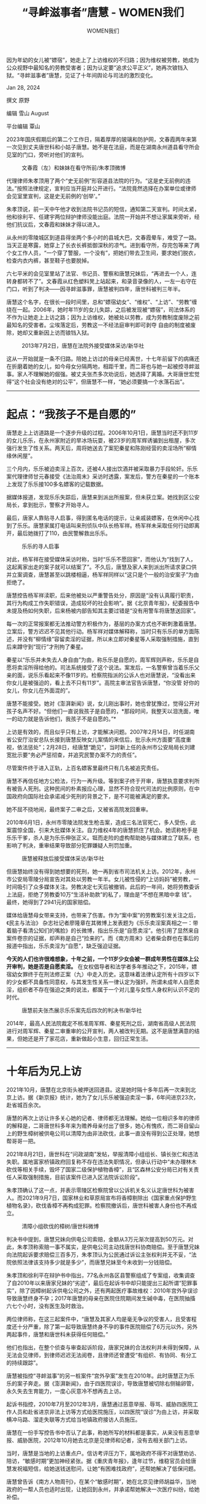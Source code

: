 #+title: “寻衅滋事者”唐慧 - WOMEN我们

#+author: WOMEN我们

因为年幼的女儿被“嫖宿”，她走上了上访维权的不归路；因为维权被劳教，她成为公众视野中最知名的劳教受害者；因为认定要“追求公平正义”，她再次锒铛入狱。“寻衅滋事者”唐慧，见证了十年间舆论与司法的激烈变化。

Jan 28, 2024

[[file:ebab8abe-7bbe-48b5-aca5-70f45ec37467_900x383_002.jpg]]

撰文 原野

编辑 雪山 August

平台编辑 覃山

2023年国庆假期后的第二个工作日，隔着厚厚的玻璃和防护网，文春霞两年来第一次见到丈夫唐世科和小姑子唐慧。她不是在法庭，而是在湖南永州道县看守所会见室的门口，旁听对他们的宣判。

#+caption: 文春霞（左）和妹妹在看守所前/朱孝顶微博
[[file:72047336-62cf-4477-a312-eb759846a481_604x540.jpg]]

代理律师朱孝顶用了两个“史无前例”形容道县法院的行为。“这是史无前例的违法。”按照法律规定，宣判应当开庭并公开进行。“法院竟然选择在办案单位或律师会见室里宣判，这是史无前例的‘创举'。”

朱孝顶说，前一天中午他才收到法院书记员的短信，通知第二天宣判。时间太紧，他和徐利平、任建宇两位辩护律师没能出庭。法院一开始并不想让家属来旁听，经他们抗议后，文春霞和妹妹才得以进入。

从永州的零陵城区到道县得坐两个多小时的县城大巴，文春霞晕车，难受了一路。当天正是寒露，她穿上了长衣长裤抵御深秋的凉气。进到看守所，存完包等来了两个女工作人员，“一个穿了警服，一个没有”，把她们带去卫生间，要求她们脱衣，检查内衣内裤，甚至鞋子也要脱掉。

六七平米的会见室里站了法官、书记员、警察和唐慧兄妹后，“再进去一个人，连转身都转不了”。文春霞从红色塑料凳上站起来，和录音录像的人，一左一右守在门口，听到了判决------因寻衅滋事罪，唐慧被判四年，唐世科被判三年半。

唐慧这个名字，在很长一段时间里，总和“嫖宿幼女”、“维权”、“上访”、“劳教”缠绕在一起。2006年，她时年11岁的女儿失踪，之后被发现被“嫖宿”，司法体系的不作为让她走上上访之路；因为上访维权，她被处以劳教，成为劳教制度废除之前最知名的受害者。尘埃落定后，劳教这一不经法庭审判即可剥夺 自由的制度被废除，她却又重新因上访而锒铛入狱。

#+caption: 2013年7月2日，唐慧在法院外接受媒体采访/新华社
[[file:f1322f9b-2bc4-4842-98e4-5a56948cb866_980x551.png]]

这从一开始就是一条不归路。陪她上访过的母亲已经离世，十七年前留下的病痛还在折磨着她的女儿，如今母女分隔两地，相距千里，而二哥也与她一起被控寻衅滋事。家人不理解她的倔强。被丈夫张杰多次劝说后，她选择了离婚。大哥唐世宏觉得“这个社会没有绝对的公平”，但唐慧不一样，“她必须要搞一个水落石出”。

--------------

* 起点：“我孩子不是自愿的”
:PROPERTIES:
:CUSTOM_ID: 起点我孩子不是自愿的
:CLASS: header-anchor-post
:END:

唐慧走上上访道路是一个逐步升级的过程。2006年10月1日，唐慧当时还不到11岁的女儿乐乐，在永州家附近的旱冰场玩耍，被23岁的周军辉诱骗到出租屋，多次强行发生了性关系。两天后，周将她送去了案犯秦星和陈刚经营的卖淫场所“柳情缘休闲屋”。

三个月内，乐乐被迫卖淫上百次，还被4人接出饮酒并被采取暴力手段轮奸。乐乐案代理律师甘元春接受《法治周末》采访时透露，案发后，警方在秦星的一个账本上发现了乐乐接100多名嫖客的记载数据。

据媒体报道，发现乐乐失踪后，唐慧来到派出所报案，但未获立案。她找到区公安局长，拿到批示，警察才开始寻人。

最后，唐家人靠贴寻人启事，得到匿名电话的提示，让亲戚装嫖客，在休闲中心找到了乐乐。唐慧家属打电话叫来刑侦队中队长杨军祥。杨军祥未采取任何行动即离开，最后她拨打了110，由民警解救出乐乐。

#+caption: 乐乐的寻人启事
[[file:70168970-f46f-4d2a-8a9f-59b820c7084a_980x552.jpg]]

对此，杨军祥在接受媒体采访时称，当时“乐乐不愿回家”，而他认为“找到了人，这起离家出走的案子就可以结案了”。不久后，唐慧及家人来到派出所请求录口供并立案调查，唐慧甚至以跳楼相逼，杨军祥同样以“这只是个一般的治安案子”为由拒绝了。

唐慧控告杨军祥渎职，后来他被处以严重警告处分，原因是“没有认真履行职责，其行为构成工作失职错误，造成较坏的社会影响”。据《北京青年报》，纪委报告中未提及杨如何失职，后来杨被内部告知其主要过错是“没有用警车将唐慧送回家”。

每一次的正常报案都无法推动警方积极作为，基层的办案方式也不断刺激着唐慧。立案后，警方迟迟不见其他行动。杨军祥对媒体解释称，当时只有乐乐的单方面陈述，并没有“柳情缘”容留卖淫的证据，所以未立即对秦星等人采取强制措施，直到后来蹲守到“现行”才刑拘了秦星。

秦星以“乐乐并未失去人身自由”为由，称乐乐是自愿的，周军辉则声称，乐乐是自愿将卖淫所得给他的。司法系统接受了这个说法。案发后，一名警察曾当着乐乐父亲的面，说乐乐看起来不像11岁的。检察院指派的公诉人也对唐慧说，“没看出来你女儿是被强迫的，看上去不只有11岁”。高院主审法官告诉唐慧，“你没管 好你的女儿，你女儿在外面混的”。

唐慧不能接受。她对《澎湃新闻》说，女儿刚出事时，她也曾犹豫过，觉得公开对孩子名声不好。“但他们一直说我孩子是自愿的，*那段时间，我整天以泪洗面，唯一的动力就是告诉他们，我孩子不是自愿的。”*

上访是有效的，而且似乎只有上访，才能解决问题。2007年2月14日，时任湖南省公安厅治安总队长接到唐慧反映女儿案情的来信后，批示永州方面要“高度重视，依法惩处”；2月28日，经唐慧“跪见”，当时新上任的永州市公安局局长刘建宽批示要“务必严惩彻查，并追究民警办案不力的责任”。

尽管案件终于进入正轨，上百名嫖客里最终只有几名被追究责任。

唐慧不再信任地方公检法，行为一再升级。等到案子终于开审，唐慧执意要求判所有被告人死刑。这种民间的朴素报应心理，显然不符合现代司法的比例原则，在中国政府向国际社会承诺减少死刑的背景之下，是不可能被满足的要求。

她不屈不挠地闹，最终案子二审之后，又被省高院发回重审。

2010年6月1日，永州市零陵法院发生枪击案，造成三名法官死亡，多人受伤，此案震惊全国，引来大批媒体关注。自力维权4年的唐慧抓住了机会。她谎称枪手是乐乐干爹，杀人是为乐乐伸张正义。铤而走险的虚构帮助她与媒体建立了联系，也影响了判决，重审结果导致部分犯罪嫌疑人刑罚加重。

#+caption: 唐慧被释放后接受媒体采访/新华社
[[file:510377ba-8b7a-4a3b-8ca9-bc1cbe8fabf5_936x624.jpg]]

但唐慧始终没有得到她想要的死刑，她一再到省市司法机关上访。2012年，永州市公安局零陵分局宣告对其处以劳教一年半。女儿被性侵的“上访妈妈”被劳教，一时间吸引了众多媒体关注。劳教决定七天后被撤销，此后的一年间，她将劳教委诉上法庭，拒绝了劳教委10万“生活补助款”的私了，理由是“不想在黑暗中拿 钱”。最终，她得到了2941元的国家赔偿。

媒体给唐慧母女带来支持，也带来了伤害。作为“案中案”的劳教案引发关注之后，《民主与法治》 杂志社记者廖隆章在其微博上发表题为《乐乐卖淫案真相之一：带着脑子看清公知们的嘴脸》的长微博，指出乐乐是“自愿卖淫”。他引用了显然来自案件卷宗的证据，却声称是自己“捡来的”。而《南方周末》记者柴会群也在事后的报道中指出，乐乐卖淫为“自愿”，缺乏强迫证据。

*今天的人们也许很难想象，十年之前，一个11岁少女会被一群成年男性在媒体上公开审判，她是否是自愿卖淫。* 在女权倡导者和法学者多年推动之下，2015年，嫖宿幼女罪终于在刑法修正案（九）中走入历史。这意味着法律认定所有十四岁以下的少女都不具备性同意权，与其发生性关系一律认定为强奸。所谓未成年人自愿卖淫，组织者不存在强迫之类的说法，都属于一个对儿童与女性人身权利认识不足的时代。

#+caption: 唐慧前夫张杰展示乐乐案先后四次的判决书/新华社
[[file:9dab0691-f0b0-492b-a72a-742be0fb1103_472x331.jpg]]

2014年，最高人民法院裁定不核准周军辉、秦星死刑之后，湖南省高级人民法院进行对周军辉、秦星二审重审的公开宣判，两人被改判无期。这不是唐慧满意的结果，但她还是开了家花店，重新做起小生意，回归正常生活。

--------------


* 十年后为兄上访
:PROPERTIES:
:CUSTOM_ID: 十年后为兄上访
:CLASS: header-anchor-post
:END:

2021年10月，唐慧在北京街头被押送回道县。这是她时隔十多年后再一次来到北京上访。据《新京报》统计，她为了女儿乐乐被强迫卖淫一事，6年间进京23次，赴省城百余次。

唐慧的再次上访让许多关心她的记者、律师都无法理解。她给一位相识多年的律师的解释是，二哥唐世科多年来为赡养母亲付出了很多，她心有愧疚，而二哥自留山上的野生樟树被供电公司以清障为由非法砍伐，此事一直没有得到公正处理，她想帮哥哥一把。

2021年8月21日，唐世科在“问政湖南”发帖，举报清障小组组长、镇长张仁和违法失职。属地富家桥镇政府回复称不存在违法失职情况，但承认行动中“未办理林木砍伐等相关手续，毁坏了国家二级保护植物香樟”，且“区森林公安分局已对有关责任人采取强制措施，目前该案件已进入区法院诉讼阶段”。

朱孝顶确认了这一点，并表示零陵区检察院曾以公诉机关名义认定唐世科为被害人。而2021年9月7日，国家林业和草原局宣布将香樟剔除出《国家重点保护野生植物名录》，砍伐香樟不再构成犯罪。检察院撤诉后，唐世科被害人身份也不再成立。

#+caption: 清障小组砍伐的樟树/唐世科微博
[[file:e40e3df9-e871-4807-9b63-cc70071f40b9_936x798.jpg]]

判决书中提到，唐慧兄妹向供电公司索赔，金额从3万元渐次提高到50万元。对此，朱孝顶称索赔一事不属实，是供电公司主动找唐世科协商赔偿。至于唐慧兄妹向法院起诉要求赔偿三百多万，朱孝顶认为公民通过诉讼主张权利并无不妥，“法院依照法律该支持多少就是多少”，而唐慧兄妹至今未收到一分钱赔偿。

朱孝顶和徐利平在辩护书中指出，77名永州各区县警察组成了专案组，收集调查了自2010年以来唐家兄妹的“劣迹”，最后在起诉书中却只能提出三起所谓“犯罪事实”，除了因樟树起诉供电公司之外，还有两起医疗事故维权：2010年宫外孕误诊导致唐慧终身不孕；2017年唐慧的母亲在医院住院期间发生碱中毒，在医院抽搐六七个小时，没有医生及时救治。

两位律师称，在这三起案件中，“唐慧及其家人均是毫无争议的受害人，且受害程度还十分严重，除了第一起导致唐慧终身不孕的事件医院赔偿了6万元以外，另外两起事件，唐慧和唐世科未获得任何赔偿。”

他们也指出，在整个侦查与审查起诉阶段，唐家兄妹的合法权利并未得到保障，从无法会见律师，到律师迟迟无法阅卷，且律师还曾遭受“有组织、有协同、有分工的持续跟踪”。

唐慧被指控“寻衅滋事”的另一桩案件“宫外孕案”发生在2010年。此时唐慧正为乐乐的案子奔走。据《澎湃新闻》，由于四医院误诊，导致唐慧被切除右侧输卵管，永久失去生育能力，一度心灰意冷不想再去上访。

起诉书指控，2010年7月至2012年3月，唐慧通过恶意举报、辱骂、威胁四医院工作人员和赴省进京非法上访等方式给医院施压，以四医院“误诊”为由上访，并采取横冲马路、溜走失联等方式给当地镇政府接访人员施压。

唐慧在一份手写控告书中否认了此事，称她所写的材料都是事实，从来没有恶意举报、威胁医院，2012年10月她去北京是见律师和记者，没有去相关部门上访。

当时，唐慧是当地的上访重点户。信访考评压力下，属地政府不得不对唐慧劝访、陪访，“敏感时期”更加神经紧张。据《重庆青年报》，逢年过节，维稳官员会给唐慧发祝福短信，给她送钱送慰问，让她“有困难找政府”，还帮她解决了低保问题。

唐慧曾告诉《南方人物周刊》，在某个“敏感时期”，她在北京见律师胡益华，当地政府的一帮人员也适时出现，让她回到永州，并承诺帮她解决一次医疗纠纷，给她补偿。

“宫外孕案”中唐慧也得到了6万元赔偿。辩护词称，唐慧当庭陈述，零陵公安局副局长周滔主动出面劝说，她才收下了6万元赔偿款。而起诉书对这6万元的描述是，“四医院被迫答应拿出6万元‘医疗赔偿款'，以支付扶贫资金的名义通过富家桥政府转交给唐慧”。

--------------


* “一生的努力都归回来了”
:PROPERTIES:
:CUSTOM_ID: 一生的努力都归回来了
:CLASS: header-anchor-post
:END:

唐慧后来在手写自述中提到，2021年带队把她从北京押送回道县的女警，也是2012年押送她去劳教的。劳教制度最早在上世纪50年代被用于肃清反革命分子，文革期间被认为是“资敌、养敌的工具”而一度停止，直到1975年应维护治安的急迫需要而恢复。

以息访为目的，劳教和送钱都参与组成了庞大的维稳机器。看似坚如磐石的机器也曾因唐慧而松动些许。“上访妈妈”被劳教一事在头版头条被长篇累牍地报道，各大媒体将专家们请到镜头下讨论劳教制度，废止劳教的呼声越来越高。在公众舆论和各种因素影响下， 2013年12月28日，劳教制度被正式废止。

这并非一时一事之功。在唐慧之前，大学生村官任建宇被劳教案也引发了持久关注。任建宇因转发100多条涉政微博被控“煽动颠覆国家罪”------他批评当时的重庆市委书记薄熙来搞“二次文革”。他被关一年后，重庆劳教委以“处理不当”为由，撤销劳教决定。

走出劳教所后，任建宇最终没能恢复公务员身份，找工作也因被劳教的经历四处碰壁。13000元的国家赔偿平均到每天仅有28.26元，这是自由的价格。而一年多后，也就是2014年5月，任建宇的代理律师浦志强因“寻衅滋事”被捕。一个维稳新阶段拉开序幕。

#+caption: 宣判后的任建宇(中)及父亲（左）、代理律师浦志强/中青报
[[file:65468e7b-8e11-454a-9a45-46ffdba46f71_500x332.jpg]]

任建宇对劳教的恐惧再次被唤醒。也许只有自己学法才能更好地保护自己。他着手开始准备司法考试，第二次以415分的高分通过，成为了一名律师。现在他是唐世科的辩护律师。

在唐慧被劳教案代理律师斯伟江看来，废止劳教遇到的最大阻力来自公安。劳教作为一种社会管控手段，无需经过法院审判，公安授意劳教委敲个章就可以剥夺公民人身自由，“非常好用”。 劳教逐渐变为羁押访民和打压言论自由的工具。

劳教废止后，“寻衅滋事”、“冲击国家机关”、“扰乱公共秩序”等罪状填补了留下的管理空白，“不够的话各个省还有自己的司法解释。”迟夙生说。这位前全国人大代表曾积极推动劳教废止。

三大口袋罪之首的寻衅滋事罪也同样好用。朱孝顶表示，虽然寻衅滋事罪需要经过法院和检察院、层层审理才能做出判决，但“枉法裁判成本不高的情况下，很多案件就这么圆下去了”。“以前是公安一家，现在是公检法一起协同作战。”斯伟江解释。

这意味着司法成为了公安的傀儡。朱孝顶透露，办理唐慧兄妹寻衅滋事案时，道县法院庭长刘昊鹏曾明确表示，对于辩护人阅卷、会见等问题，他们要请示公安的专案组。法院还驳回了律师申请调取证据、排除非法证据、申请通知证人出庭等所有申请。

更重要的是，劳教是行政行为，寻衅滋事罪是刑事罪名，会留下案底。文春霞介绍，丈夫唐世科被抓时，小女儿文慧还在读小学。学校里的老师被政府的人找过，也知道她家里的事。升进初中的一次考试，文慧考了全校第一，在家大哭。她对文春霞说，本来她的志向是考清华北大，她的强项是文科，爸爸要是坐了牢，以后她政审 通不过，就必须要放弃文科了。

“好不容易把劳教打下来了，它一变，又改成了寻衅滋事，比原来还严重。”做了44年律师的迟夙生觉得“一生的努力都归回来了”。

刑事案件能不能公正主要靠程序。“现实是现在律师都变成‘信访户'了，要为法庭里的违法给各个部门写材料反映。”迟夙生说。（注：2023年11月6日，迟夙生在云南宣威办理案件时，审判长在法警眼皮底下偷走她的手机。她欲查询手机去向却遭法警强行拖走，被气得突发心脏疾病紧急送医。此事被曝光后舆论哗然。）遇到法庭违法，律师在庭外发言还可能被认为是“炒作案件”，会被投诉到司法局。

“访民都有个包青天情结，可这个情结谁给他们呢？”斯伟江也劝过唐慧，“十年前可能时代正好允许她这些事情发生，她也成功了，十年后她还想再拷贝这种方式，但是时代已经完全不一样了。”

--------------


* 看守所外：创痛没有结束
:PROPERTIES:
:CUSTOM_ID: 看守所外创痛没有结束
:CLASS: header-anchor-post
:END:

唐世科上访被抓后，当地怕文春霞也去上访，对她进行了长达一个月的24小时看管。有时候是4个人，有时候是6个人，文春霞回家睡觉，这些人就在楼下守着。

文春霞以前在一个电商平台上班，被24小时看管后怕影响别人，便辞了工。她现在看着唐慧的花店。丈夫走后，这是整个家庭唯一的收入来源。

#+caption: 唐慧的花店/澎湃新闻
[[file:a9b208cd-d0fe-490d-b971-d8d32d780266_700x525.jpg]]

乐乐被解救出来后，经医生诊断，患上了严重的创伤后应激障碍和难以治愈的性病。“乐乐变得极端和易怒，”文春霞回忆，“情绪变化很快，上一秒还在笑，下一秒一下子就变了。”

唐慧被抓后，乐乐的发病更频繁了。“有时候两个月发一次病，有时候一个月不到就发病。”她还和文春霞表露过自杀倾向，“她说我回去从检察院的楼上跳下来死掉算了。”而性病发作时，“身体里像有很多的蚂蚁虫子在咬”。

#+caption: 乐乐朋友圈截图/家属供
[[file:f9b6a170-9823-425e-a316-3567050c480a_1042x1416.jpg]]

唐慧给乐乐贷款买了一套房，自己也在永州按揭了一处居所，被抓后房子断贷了。文春霞说，乐乐现在打两份工还自己和妈妈的房贷。

文春霞的时间跟着孩子走。她早上七点多就来了花店，晚上八点多去接下了晚自习的女儿回家。周末一般六点半就回家了，女儿一个人在家里，她不放心。

唐慧在看守所里对文春霞说的最后一句话是，照顾好乐乐。

文春霞只能看到唐慧的头部和肩部，她觉得唐慧老了很多，头上生出了一片一片的白发。在27页的自述里，唐慧详细记录了指定监视居住六个月里被刑讯逼供的经历。在法庭上朗读时，律师注意到旁听席上一名家属痛哭出声。

“我就希望他们平平安安地回家来，别的我不想，想也没有用。”文春霞说。

10月11日，在三位律师的催促下，道县法院派人到机场送达了判决书。12日，律师顺利在看守所会见唐慧兄妹，正式向法院提交了上诉状，11月中旬二审立案。而直到2024年1月17日，自一审宣判过去了100天之后，律师未收到法院任何关于开庭或维持原判的通知。

任建宇预测年前不会开庭，唐慧将在看守所度过第三个春节。她在自述中写道，指定监视居住结束后，她和哥哥被押送到拘留所隔离，哥哥对她说，别哭，要相信法律。

/（为保护受访者亲属隐私，乐乐、文慧为化名）/

[[file:22725420-b447-4812-8e1e-8c50e7d3e9f4_900x383.jpg]]
